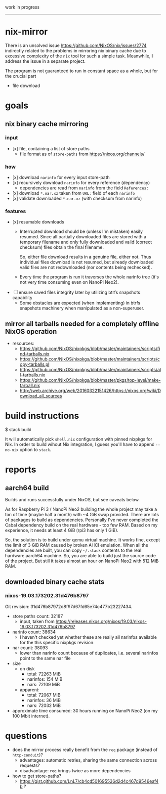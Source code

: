 work in progress

---------

* nix-mirror
There is an unsolved issue https://github.com/NixOS/nix/issues/2774 indirectly
related to the problems in mirroring nix binary cache due to excessive
complexity of the =nix= tool for such a simple task. Meanwhile, I address the
issue in a separate project.

The program is not guaranteed to run in constant space as a whole, but for the
crucial part
- file download

* goals
** nix binary cache mirroring
*** input
- [x] file, containing a list of store paths
  - file format as of =store-paths= from https://nixos.org/channels/
*** how
- [x] download =narinfo= for every input store-path
- [x] recursively download =narinfo= for every reference (dependency)
  - dependencies are read from =narinfo= from the field =References:=
- [x] download =*.nar.xz= taken from =URL:= field of each =narinfo=
- [x] validate downloaded =*.nar.xz= (with checksum from narinfo)

*** features
- [x] resumable downloads
  - Interrupted download should be (unless I'm mistaken) easily resumed. Since
    all partially downloaded files are stored with a temporary filename and only
    fully downloaded and valid (correct checksum) files obtain the final
    filename.

    So, either file download results in a genuine file, either not. Thus
    individual files download is not resumed, but already downloaded valid files
    are not redownloaded (nor contents being rechecked).

  - Every time the program is run it traverses the whole narinfo tree (it's not
    very time consuming even on NanoPi Neo2).

- [ ] ensure saved files integrity later by utilizing btrfs snapshots capability
  - Some obstacles are expected (when implementing) in btrfs snapshots machinery
    when manipulated as a non-superuser.

** mirror all tarballs needed for a completely offline NixOS operation
- resources:
  - https://github.com/NixOS/nixpkgs/blob/master/maintainers/scripts/find-tarballs.nix
  - https://github.com/NixOS/nixpkgs/blob/master/maintainers/scripts/copy-tarballs.pl
  - https://github.com/NixOS/nixpkgs/blob/master/maintainers/scripts/all-tarballs.nix
  - https://github.com/NixOS/nixpkgs/blob/master/pkgs/top-level/make-tarball.nix
  - http://web.archive.org/web/20160322151426/https://nixos.org/wiki/Download_all_sources

* build instructions
#+BEGIN_EXAMPLE shell
$ stack build
#+END_EXAMPLE
It will automatically pick =shell.nix= configuration with pinned nixpkgs for
Nix. In order to build wihout Nix integration, I guess you'll have to append
=--no-nix= option to =stack=.

* reports
** aarch64 build
Builds and runs successfully under NixOS, but see caveats below.

As for Raspberry Pi 3 / NanoPi Neo2 building the whole project may take a ton
of time (maybe half a month) with ~4 GiB swap provided. There are lots of
packages to build as dependencies. Personally I've never completed the Cabal
dependency build on the real hardware - too few RAM. Based on my experience, it
needs at least 4 GiB (rpi3 has only 1 GiB).

So, the solution is to build under qemu virtual machine. It works fine, except
the limit of 3 GiB RAM caused by broken AHCI emulation. When all the
dependencies are built, you can copy =~/.stack= contents to the real hardware
aarch64 machine. So, you are able to build just the source code of the project.
But still it takes almost an hour on NanoPi Neo2 with 512 MiB RAM.

** downloaded binary cache stats
*** nixos-19.03.173202.31d476b8797
Git revision: 31d476b87972d8f97d67fd65e74c477b23227434.
- store paths count: 32187
  - input, taken from
    https://releases.nixos.org/nixos/19.03/nixos-19.03.173202.31d476b8797
- narinfo count: 38634
  - I haven't checked yet whether these are really all narinfos available for
    the this specific nixpkgs revision
- nar count: 38093
  - lower than narinfo count because of duplicates, i.e. several
    narinfos point to the same nar file
- size
  - on disk
    - total: 72263 MiB
    - narinfos: 154 MiB
    - nars: 72109 MiB
  - apparent:
    - total: 72067 MiB
    - narinfos: 36 MiB
    - nars: 72032 MiB
- approximate time consumed: 30 hours running on NanoPi Neo2 (on my 100 Mbit
  internet).

* questions
- does the mirror process really benefit from the =req= package (instead of
  =http-conduit=)?
  * advantages: automatic retries, sharing the same connection across requests?
  * disadvantage: =req= brings twice as more dependencies
- how to get store-paths?
  - https://gist.github.com/LnL7/cb4cd501695536d2d4c467d9546eaf4b ?

